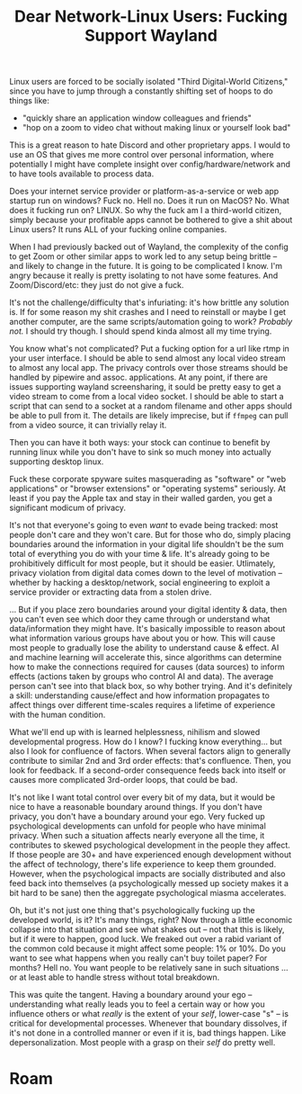 :PROPERTIES:
:ID:       8ba1ecd8-8091-4bf9-9eec-561a47641661
:END:
#+TITLE: Dear Network-Linux Users: Fucking Support Wayland
#+CATEGORY: slips
#+TAGS:

Linux users are forced to be socially isolated "Third Digital-World Citizens,"
since you have to jump through a constantly shifting set of hoops to do things
like:

+ "quickly share an application window colleagues and friends"
+ "hop on a zoom to video chat without making linux or yourself look bad"

This is a great reason to hate Discord and other proprietary apps. I would to
use an OS that gives me more control over personal information, where
potentially I might have complete insight over config/hardware/network and to
have tools available to process data.

Does your internet service provider or platform-as-a-service or web app startup
run on windows? Fuck no. Hell no. Does it run on MacOS? No. What does it fucking
run on? LINUX. So why the fuck am I a third-world citizen, simply because your
profitable apps cannot be bothered to give a shit about Linux users? It runs ALL
of your fucking online companies.

When I had previously backed out of Wayland, the complexity of the config to get
Zoom or other similar apps to work led to any setup being brittle -- and likely
to change in the future. It is going to be complicated I know. I'm angry because
it really is pretty isolating to not have some features. And Zoom/Discord/etc:
they just do not give a fuck.

It's not the challenge/difficulty that's infuriating: it's how brittle any
solution is. If for some reason my shit crashes and I need to reinstall or maybe
I get another computer, are the same scripts/automation going to work? /Probably
not./ I should try though. I should spend kinda almost all my time trying.

You know what's not complicated? Put a fucking option for a url like rtmp in
your user interface. I should be able to send almost any local video stream to
almost any local app. The privacy controls over those streams should be handled
by pipewire and assoc. applications. At any point, if there are issues
supporting wayland screensharing, it sould be pretty easy to get a video stream
to come from a local video socket. I should be able to start a script that can
send to a socket at a random filename and other apps should be able to pull from
it. The details are likely imprecise, but if =ffmpeg= can pull from a video
source, it can trivially relay it.

Then you can have it both ways: your stock can continue to benefit by running
linux while you don't have to sink so much money into actually supporting
desktop linux.

Fuck these corporate spyware suites masquerading as "software" or "web
applications" or "browser extensions" or "operating systems" seriously. At least
if you pay the Apple tax and stay in their walled garden, you get a significant
modicum of privacy.

It's not that everyone's going to even /want/ to evade being tracked: most
people don't care and they won't care. But for those who do, simply placing
boundaries around the information in your digital life shouldn't be the sum
total of everything you do with your time & life. It's already going to be
prohibitively difficult for most people, but it should be easier. Utlimately,
privacy violation from digital data comes down to the level of motivation --
whether by hacking a desktop/network, social engineering to exploit a service
provider or extracting data from a stolen drive.

... But if you place zero boundaries around your digital identity & data, then
you can't even see which door they came through or understand what
data/information they might have. It's basically impossible to reason about what
information various groups have about you or how. This will cause most people to
gradually lose the ability to understand cause & effect. AI and machine learning
will accelerate this, since algorithms can determine how to make the connections
required for causes (data sources) to inform effects (actions taken by groups
who control AI and data). The average person can't see into that black box, so
why bother trying. And it's definitely a skill: understanding cause/effect and
how information propagates to affect things over different time-scales requires
a lifetime of experience with the human condition.

What we'll end up with is learned helplessness, nihilism and slowed
developmental progress. How do I know? I fucking know everything... but also I
look for confluence of factors. When several factors align to generally
contribute to similar 2nd and 3rd order effects: that's confluence. Then, you
look for feedback. If a second-order consequence feeds back into itself or
causes more complicated 3rd-order loops, that could be bad.

It's not like I want total control over every bit of my data, but it would be
nice to have a reasonable boundary around things. If you don't have privacy, you
don't have a boundary around your ego. Very fucked up psychological developments
can unfold for people who have minimal privacy. When such a situation affects
nearly everyone all the time, it contributes to skewed psychological development
in the people they affect. If those people are 30+ and have experienced enough
development without the affect of technology, there's life experience to keep
them grounded. However, when the psychological impacts are socially distributed
and also feed back into themselves (a psychologically messed up society makes it
a bit hard to be sane) then the aggregate psychological miasma accelerates.

Oh, but it's not just one thing that's psychologically fucking up the developed
world, is it? It's many things, right? Now through a little economic collapse
into that situation and see what shakes out -- not that this is likely, but if
it were to happen, good luck. We freaked out over a rabid variant of the common
cold because it might affect some people: 1% or 10%. Do you want to see what
happens when you really can't buy toilet paper? For months? Hell no. You want
people to be relatively sane in such situations ... or at least able to handle
stress without total breakdown.

This was quite the tangent. Having a boundary around your ego -- understanding
what really leads you to feel a certain way or how you influence others or what
/really/ is the extent of your /self/, lower-case "s" -- is critical for
developmental processes. Whenever that boundary dissolves, if it's not done in a
controlled manner or even if it is, bad things happen. Like depersonalization.
Most people with a grasp on their /self/ do pretty well.

* Roam
